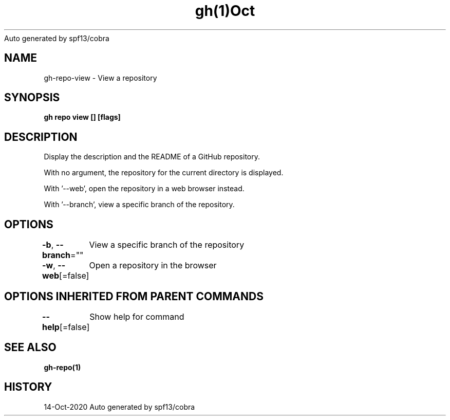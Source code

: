 .nh
.TH gh(1)Oct 2020
Auto generated by spf13/cobra

.SH NAME
.PP
gh\-repo\-view \- View a repository


.SH SYNOPSIS
.PP
\fBgh repo view [] [flags]\fP


.SH DESCRIPTION
.PP
Display the description and the README of a GitHub repository.

.PP
With no argument, the repository for the current directory is displayed.

.PP
With '\-\-web', open the repository in a web browser instead.

.PP
With '\-\-branch', view a specific branch of the repository.


.SH OPTIONS
.PP
\fB\-b\fP, \fB\-\-branch\fP=""
	View a specific branch of the repository

.PP
\fB\-w\fP, \fB\-\-web\fP[=false]
	Open a repository in the browser


.SH OPTIONS INHERITED FROM PARENT COMMANDS
.PP
\fB\-\-help\fP[=false]
	Show help for command


.SH SEE ALSO
.PP
\fBgh\-repo(1)\fP


.SH HISTORY
.PP
14\-Oct\-2020 Auto generated by spf13/cobra
